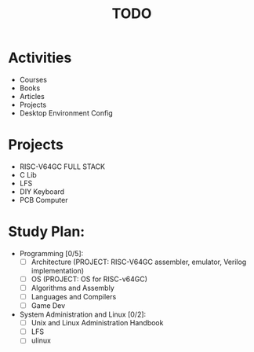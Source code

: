 #+TITLE: TODO
#+STARTUP: showall

* Activities
  - Courses
  - Books
  - Articles
  - Projects
  - Desktop Environment Config

* Projects
  - RISC-V64GC FULL STACK
  - C Lib
  - LFS
  - DIY Keyboard
  - PCB Computer

* Study Plan:
  - Programming [0/5]:
	+ [ ] Architecture (PROJECT: RISC-V64GC assembler, emulator, Verilog implementation)
	+ [ ] OS (PROJECT: OS for RISC-v64GC)
	+ [ ] Algorithms and Assembly
	+ [ ] Languages and Compilers
	+ [ ] Game Dev
  - System Administration and Linux [0/2]:
	- [ ] Unix and Linux Administration Handbook
	- [ ] LFS
	- [ ] ulinux



